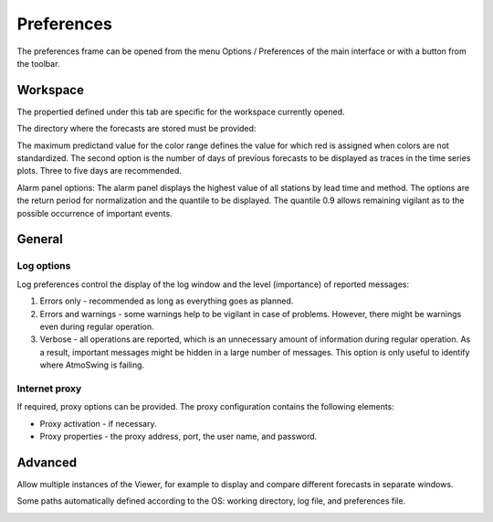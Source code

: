 Preferences
===========

The preferences frame can be opened from the menu Options / Preferences of the main interface or with a button from the toolbar.

Workspace
---------

The propertied defined under this tab are specific for the workspace currently opened. 

The directory where the forecasts are stored must be provided:

.. image:: img/preferences-viewer-dir.png
   :align: center

The maximum predictand value for the color range defines the value for which red is assigned when colors are not standardized. The second option is the number of days of previous forecasts to be displayed as traces in the time series plots. Three to five days are recommended.

.. image:: img/preferences-viewer-displayoptions.png
   :align: center

Alarm panel options: The alarm panel displays the highest value of all stations by lead time and method. The options are the return period for normalization and the quantile to be displayed. The quantile 0.9 allows remaining vigilant as to the possible occurrence of important events.

.. image:: img/preferences-viewer-alarmspanel.png
   :align: center

General
-------
   
Log options
~~~~~~~~~~~

Log preferences control the display of the log window and the level (importance) of reported messages:

1. Errors only - recommended as long as everything goes as planned.
2. Errors and warnings - some warnings help to be vigilant in case of problems. However, there might be warnings even during regular operation.
3. Verbose - all operations are reported, which is an unnecessary amount of information during regular operation. As a result, important messages might be hidden in a large number of messages. This option is only useful to identify where AtmoSwing is failing.

.. image:: img/preferences-general-log.png
   :align: center
   
Internet proxy
~~~~~~~~~~~~~~

If required, proxy options can be provided. The proxy configuration contains the following elements:

* Proxy activation - if necessary.
* Proxy properties - the proxy address, port, the user name, and password.

.. image:: img/preferences-general-proxy.png
   :align: center

Advanced
--------

Allow multiple instances of the Viewer, for example to display and compare different forecasts in separate windows.

.. image:: img/preferences-adv-multiinstances.png
   :align: center

Some paths automatically defined according to the OS: working directory, log file, and preferences file.

.. image:: img/preferences-adv-userpaths.png
   :align: center
